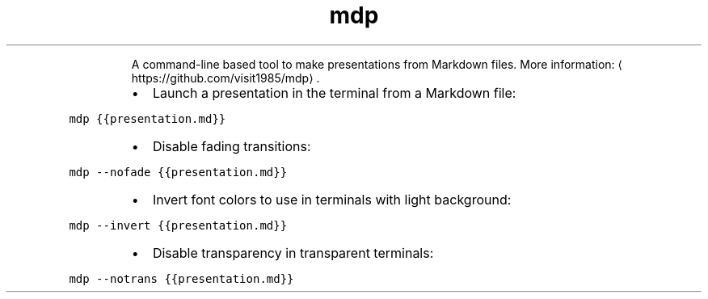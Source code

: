 .TH mdp
.PP
.RS
A command\-line based tool to make presentations from Markdown files.
More information: \[la]https://github.com/visit1985/mdp\[ra]\&.
.RE
.RS
.IP \(bu 2
Launch a presentation in the terminal from a Markdown file:
.RE
.PP
\fB\fCmdp {{presentation.md}}\fR
.RS
.IP \(bu 2
Disable fading transitions:
.RE
.PP
\fB\fCmdp \-\-nofade {{presentation.md}}\fR
.RS
.IP \(bu 2
Invert font colors to use in terminals with light background:
.RE
.PP
\fB\fCmdp \-\-invert {{presentation.md}}\fR
.RS
.IP \(bu 2
Disable transparency in transparent terminals:
.RE
.PP
\fB\fCmdp \-\-notrans {{presentation.md}}\fR

